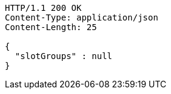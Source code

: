 [source,http,options="nowrap"]
----
HTTP/1.1 200 OK
Content-Type: application/json
Content-Length: 25

{
  "slotGroups" : null
}
----